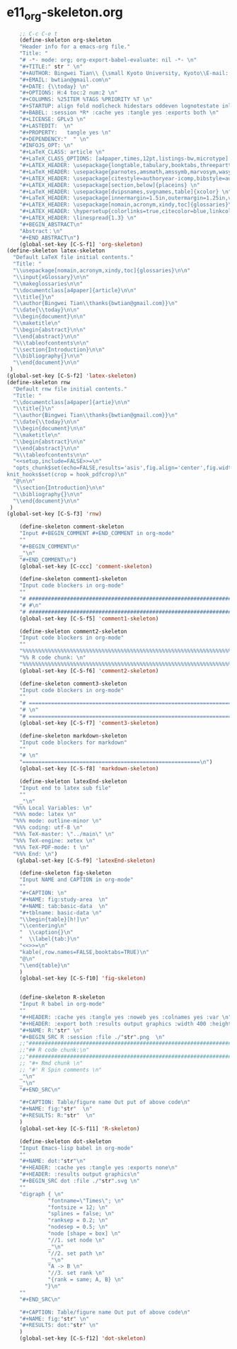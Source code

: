 #+STARTUP: showall
* e11_org-skeleton.org
  :PROPERTIES:
  :ARCHIVE_TIME: 2014-06-16 Mon 10:18
  :ARCHIVE_FILE: ~/Dropbox/config/emacs/00_setEmacs/00_initEmacs/orgEmacs/e11_org-skeleton.org
  :ARCHIVE_OLPATH: e02_core.org/Org-mode-core
  :ARCHIVE_CATEGORY: e11_org-skeleton
  :END:
#+BEGIN_SRC emacs-lisp
      ;; C-c C-e t
      (define-skeleton org-skeleton
      "Header info for a emacs-org file."
      "Title: "
      "# -*- mode: org; org-export-babel-evaluate: nil -*- \n"
      "#+TITLE:" str " \n"
      "#+AUTHOR: Bingwei Tian\\ {\small Kyoto University, Kyoto\\E-mail: \texttt{bwtian@gmail.com}} \thanks{bwtian@gmail.com}\n"
      "#+EMAIL: bwtian@gmail.com\n"
      "#+DATE: {\\today} \n"
      "#+OPTIONS: H:4 toc:2 num:2 \n"
      "#+COLUMNS: %25ITEM %TAGS %PRIORITY %T \n"
      "#+STARTUP: align fold nodlcheck hidestars oddeven lognotestate inlineimages \n"
      "#+BABEL: :session *R* :cache yes :tangle yes :exports both \n"
      "#+LICENSE: GPLv3 \n"
      "#+LASTEDIT:  \n"
      "#+PROPERTY:   tangle yes \n"
      "#+DEPENDENCY:"  " \n"
      "#INFOJS_OPT: \n"
      "#+LaTeX_CLASS: article \n"
      "#+LaTeX_CLASS_OPTIONS: [a4paper,times,12pt,listings-bw,microtype] \n"
      "#+LATEX_HEADER: \usepackage{longtable,tabulary,booktabs,threeparttable,tabularx,graphicx,float,wrapfig,url,underscore} \n"
      "#+LaTeX_HEADER: \usepackage{parnotes,amsmath,amssymb,marvosym,wasysym} \n"
      "#+LATEX_HEADER: \usepackage[citestyle=authoryear-icomp,bibstyle=authoryear,hyperref=true,maxcitenames=3,url=true,backend=biber,natbib=true]{biblatex} \n"
      "#+LATEX_HEADER: \usepackage[section,below]{placeins} \n"
      "#+LaTeX_HEADER: \usepackage[dvipsnames,svgnames,table]{xcolor} \n"
      "#+LaTeX_HEADER: \usepackage[innermargin=1.5in,outermargin=1.25in,vmargin=1.25in]{geometry} \n"
      "#+LATEX_HEADER: \usepackage[nomain,acronym,xindy,toc]{glossaries}\n"
      "#+LATEX_HEADER: \hypersetup{colorlinks=true,citecolor=blue,linkcolor=blue,citebordercolor={0 1 0},linktocpage,pdfstartview=FitH,anchorcolor=blue,filecolor=blue,menucolor=blue,urlcolor=blue} \n"
      "#+LATEX_HEADER: \linespread{1.3} \n"
      "#+BEGIN_ABSTRACT\n"
      "Abstract：\n"
      "#+END_ABSTRACT\n")
      (global-set-key [C-S-f1] 'org-skeleton)
  (define-skeleton latex-skeleton
    "Default LaTeX file initial contents."
    "Title: "
    "\\usepackage[nomain,acronym,xindy,toc]{glossaries}\n\n"
    "\\input{xGlossary}\n\n"
    "\\makeglossaries\n\n"
    "\\documentclass[a4paper]{article}\n\n"
    "\\title{}\n"
    "\\author{Bingwei Tian\\thanks{bwtian@gmail.com}}\n"
    "\\date{\\today}\n\n"
    "\\begin{document}\n\n"
    "\\maketitle\n"
    "\\begin{abstract}\n\n"
    "\\end{abstract}\n\n"
    "%\\tableofcontents\n\n"
    "\\section{Introduction}\n\n"
    "\\bibliography{}\n\n"
    "\\end{document}\n\n"
   )
  (global-set-key [C-S-f2] 'latex-skeleton)
  (define-skeleton rnw
    "Default rnw file initial contents."
    "Title: "
    "\\documentclass[a4paper]{artie}\n\n"
    "\\title{}\n"
    "\\author{Bingwei Tian\\thanks{bwtian@gmail.com}}\n"
    "\\date{\\today}\n\n"
    "\\begin{document}\n\n"
    "\\maketitle\n"
    "\\begin{abstract}\n\n"
    "\\end{abstract}\n\n"
    "%\\tableofcontents\n\n"
    "<<setup,include=FALSE>>=\n"
    "opts_chunk$set(echo=FALSE,results='asis',fig.align='center',fig.width=8,out.width='.8\\\\paperwidth',fig.pos='!ht',warning=FALSE)
  knit_hooks$set(crop = hook_pdfcrop)\n"
    "@\n\n"
    "\\section{Introduction}\n\n"
    "\\bibliography{}\n\n"
    "\\end{document}\n\n"
   )
  (global-set-key [C-S-f3] 'rnw)

      (define-skeleton comment-skeleton
      "Input #+BEGIN_COMMENT #+END_COMMENT in org-mode"
      ""
      "#+BEGIN_COMMENT\n"
      _"\n"
      "#+END_COMMENT\n")
      (global-set-key [C-ccc] 'comment-skeleton)

      (define-skeleton comment1-skeleton
      "Input code blockers in org-mode"
      ""
      "# #####################################################################\n"
      "# #\n"
      "# #####################################################################\n")
      (global-set-key [C-S-f5] 'comment1-skeleton)

      (define-skeleton comment2-skeleton
      "Input code blockers in org-mode"
      ""
      "%%%%%%%%%%%%%%%%%%%%%%%%%%%%%%%%%%%%%%%%%%%%%%%%%%%%%%%%%%%%%%%%%%%%%%%\n"
      "%% R code chunk: \n"
      "%%%%%%%%%%%%%%%%%%%%%%%%%%%%%%%%%%%%%%%%%%%%%%%%%%%%%%%%%%%%%%%%%%%%%%%\n")
      (global-set-key [C-S-f6] 'comment2-skeleton)

      (define-skeleton comment3-skeleton
      "Input code blockers in org-mode"
      ""
      "# =====================================================================\n"
      "# \n"
      "# =====================================================================\n")
      (global-set-key [C-S-f7] 'comment3-skeleton)

      (define-skeleton markdown-skeleton
      "Input code blockers for markdown"
      ""
      "# \n"
      "========================================================\n")
      (global-set-key [C-S-f8] 'markdown-skeleton)

      (define-skeleton latexEnd-skeleton
      "Input end to latex sub file"
      ""
      _"\n"
    "%%% Local Variables: \n"
    "%%% mode: latex \n"
    "%%% mode: outline-minor \n"
    "%%% coding: utf-8 \n"
    "%%% TeX-master: \"../main\" \n"
    "%%% TeX-engine: xetex \n"
    "%%% TeX-PDF-mode: t \n"
    "%%% End: \n")
     (global-set-key [C-S-f9] 'latexEnd-skeleton)

      (define-skeleton fig-skeleton
      "Input NAME and CAPTION in org-mode"
      ""
      "#+CAPTION: \n"
      "#+NAME: fig:study-area  \n"
      "#+NAME: tab:basic-data  \n"
      "#+tblname: basic-data \n"
      "\\begin{table}[h!]\n"
      "\\centering\n"
      "  \\caption{}\n"
      "  \\label{tab:}\n"
      "<<>>=\n"
      "kable(,row.names=FALSE,booktabs=TRUE)\n"
      "@\n"
      "\\end{table}\n"
      )
      (global-set-key [C-S-f10] 'fig-skeleton)


      (define-skeleton R-skeleton
      "Input R babel in org-mode"
      ""
      "#+HEADER: :cache yes :tangle yes :noweb yes :colnames yes :var \n"
      "#+HEADER: :export both :results output graphics :width 400 :height 300\n"
      "#+NAME: R:"str" \n"
      "#+BEGIN_SRC R :session :file ./"str".png  \n"
      ;;"###############################################################################\n"
      ;;"## R code chunk:\n"
      ;;"###############################################################################\n"
      ;; "#+ Rmd chunk \n"
      ;; "#' R Spin comments \n"
      _"\n"
      _"\n"
      "#+END_SRC\n"

      "#+CAPTION: Table/figure name Out put of above code\n"
      "#+NAME: fig:"str"  \n"
      "#+RESULTS: R:"str"  \n"
      )
      (global-set-key [C-S-f11] 'R-skeleton)

      (define-skeleton dot-skeleton
      "Input Emacs-lisp babel in org-mode"
      ""
      "#+NAME: dot:"str"\n"
      "#+HEADER: :cache yes :tangle yes :exports none\n"
      "#+HEADER: :results output graphics\n"
      "#+BEGIN_SRC dot :file ./"str".svg \n"
      ""
      "digraph { \n"
               "fontname=\"Times\"; \n"
               "fontsize = 12; \n"
               "splines = false; \n"
               "ranksep = 0.2; \n"
               "nodesep = 0.5; \n"
               "node [shape = box] \n"
               "//1. set node \n"
               _"\n"
               "//2. set path \n"
               _"\n"
               "A -> B \n" 
               "//3. set rank \n"
               "{rank = same; A, B} \n"
              "}\n"
      "" 
      "#+END_SRC\n"

      "#+CAPTION: Table/figure name Out put of above code\n"
      "#+NAME: fig:"str" \n"
      "#+RESULTS: dot:"str" \n"
      )
      (global-set-key [C-S-f12] 'dot-skeleton)
#+END_SRC
